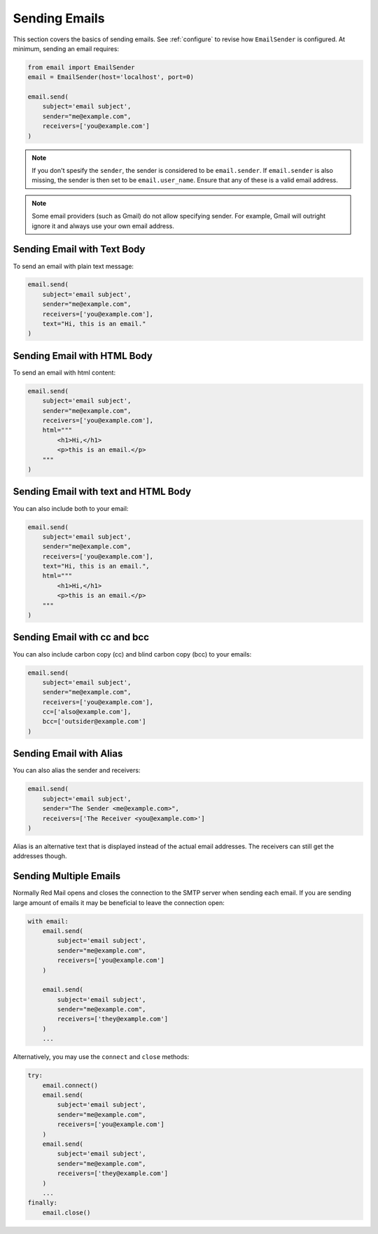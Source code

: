 .. _sending-emails:

Sending Emails
==============

This section covers the basics of sending emails.
See :ref:`configure` to revise how ``EmailSender``
is configured. At minimum, sending an email requires:

.. code-block:: python

    from email import EmailSender
    email = EmailSender(host='localhost', port=0)

    email.send(
        subject='email subject',
        sender="me@example.com",
        receivers=['you@example.com']
    )

.. note::

    If you don't spesify the ``sender``, the sender is considered to 
    be ``email.sender``. If ``email.sender`` is also missing, the sender
    is then set to be ``email.user_name``. Ensure that any of these is a 
    valid email address. 

.. note::

    Some email providers (such as Gmail) do not allow specifying
    sender. For example, Gmail will outright ignore it and always
    use your own email address.

Sending Email with Text Body
----------------------------

To send an email with plain text message:

.. code-block:: python

   email.send(
       subject='email subject',
       sender="me@example.com",
       receivers=['you@example.com'],
       text="Hi, this is an email."
   )

Sending Email with HTML Body
----------------------------

To send an email with html content:

.. code-block:: python

    email.send(
        subject='email subject',
        sender="me@example.com",
        receivers=['you@example.com'],
        html="""
            <h1>Hi,</h1>
            <p>this is an email.</p>
        """
    )


Sending Email with text and HTML Body
-------------------------------------

You can also include both to your email:

.. code-block:: python

    email.send(
        subject='email subject',
        sender="me@example.com",
        receivers=['you@example.com'],
        text="Hi, this is an email.",
        html="""
            <h1>Hi,</h1>
            <p>this is an email.</p>
        """
    )

.. _send-cc-bcc:

Sending Email with cc and bcc
-----------------------------

You can also include carbon copy (cc) and blind carbon copy (bcc)
to your emails:

.. code-block:: python

    email.send(
        subject='email subject',
        sender="me@example.com",
        receivers=['you@example.com'],
        cc=['also@example.com'],
        bcc=['outsider@example.com']
    )

.. _send-alias:

Sending Email with Alias
------------------------

You can also alias the sender and receivers:

.. code-block:: python

    email.send(
        subject='email subject',
        sender="The Sender <me@example.com>",
        receivers=['The Receiver <you@example.com>']
    )

Alias is an alternative text that is displayed instead of 
the actual email addresses. The receivers can still get 
the addresses though.

.. _send-multi:

Sending Multiple Emails
-----------------------

Normally Red Mail opens and closes the connection to the SMTP
server when sending each email. If you are sending large amount
of emails it may be beneficial to leave the connection open:

.. code-block:: python

    with email:
        email.send(
            subject='email subject',
            sender="me@example.com",
            receivers=['you@example.com']
        )

        email.send(
            subject='email subject',
            sender="me@example.com",
            receivers=['they@example.com']
        )
        ...

Alternatively, you may use the ``connect`` and ``close``
methods:

.. code-block:: python

    try:
        email.connect()
        email.send(
            subject='email subject',
            sender="me@example.com",
            receivers=['you@example.com']
        )
        email.send(
            subject='email subject',
            sender="me@example.com",
            receivers=['they@example.com']
        )
        ...
    finally:
        email.close()